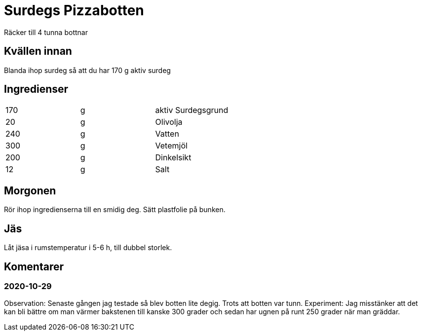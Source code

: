 = Surdegs Pizzabotten

Räcker till 4 tunna bottnar


== Kvällen innan 

Blanda ihop surdeg så att du har 170 g aktiv surdeg

== Ingredienser

|===
| 170 | g | aktiv Surdegsgrund
| 20  | g | Olivolja
| 240 | g | Vatten
| 300 | g | Vetemjöl
| 200 | g | Dinkelsikt
| 12  | g | Salt
|===

== Morgonen

Rör ihop ingredienserna till en smidig deg. Sätt plastfolie på bunken.


== Jäs

Låt jäsa i rumstemperatur i 5-6 h, till dubbel storlek.


== Komentarer

=== 2020-10-29

Observation: Senaste gången jag testade så blev botten lite degig. Trots att botten var tunn. 
Experiment: Jag misstänker att det kan bli bättre om man värmer bakstenen till kanske 300 grader och sedan har ugnen på runt 250 grader när man gräddar.
